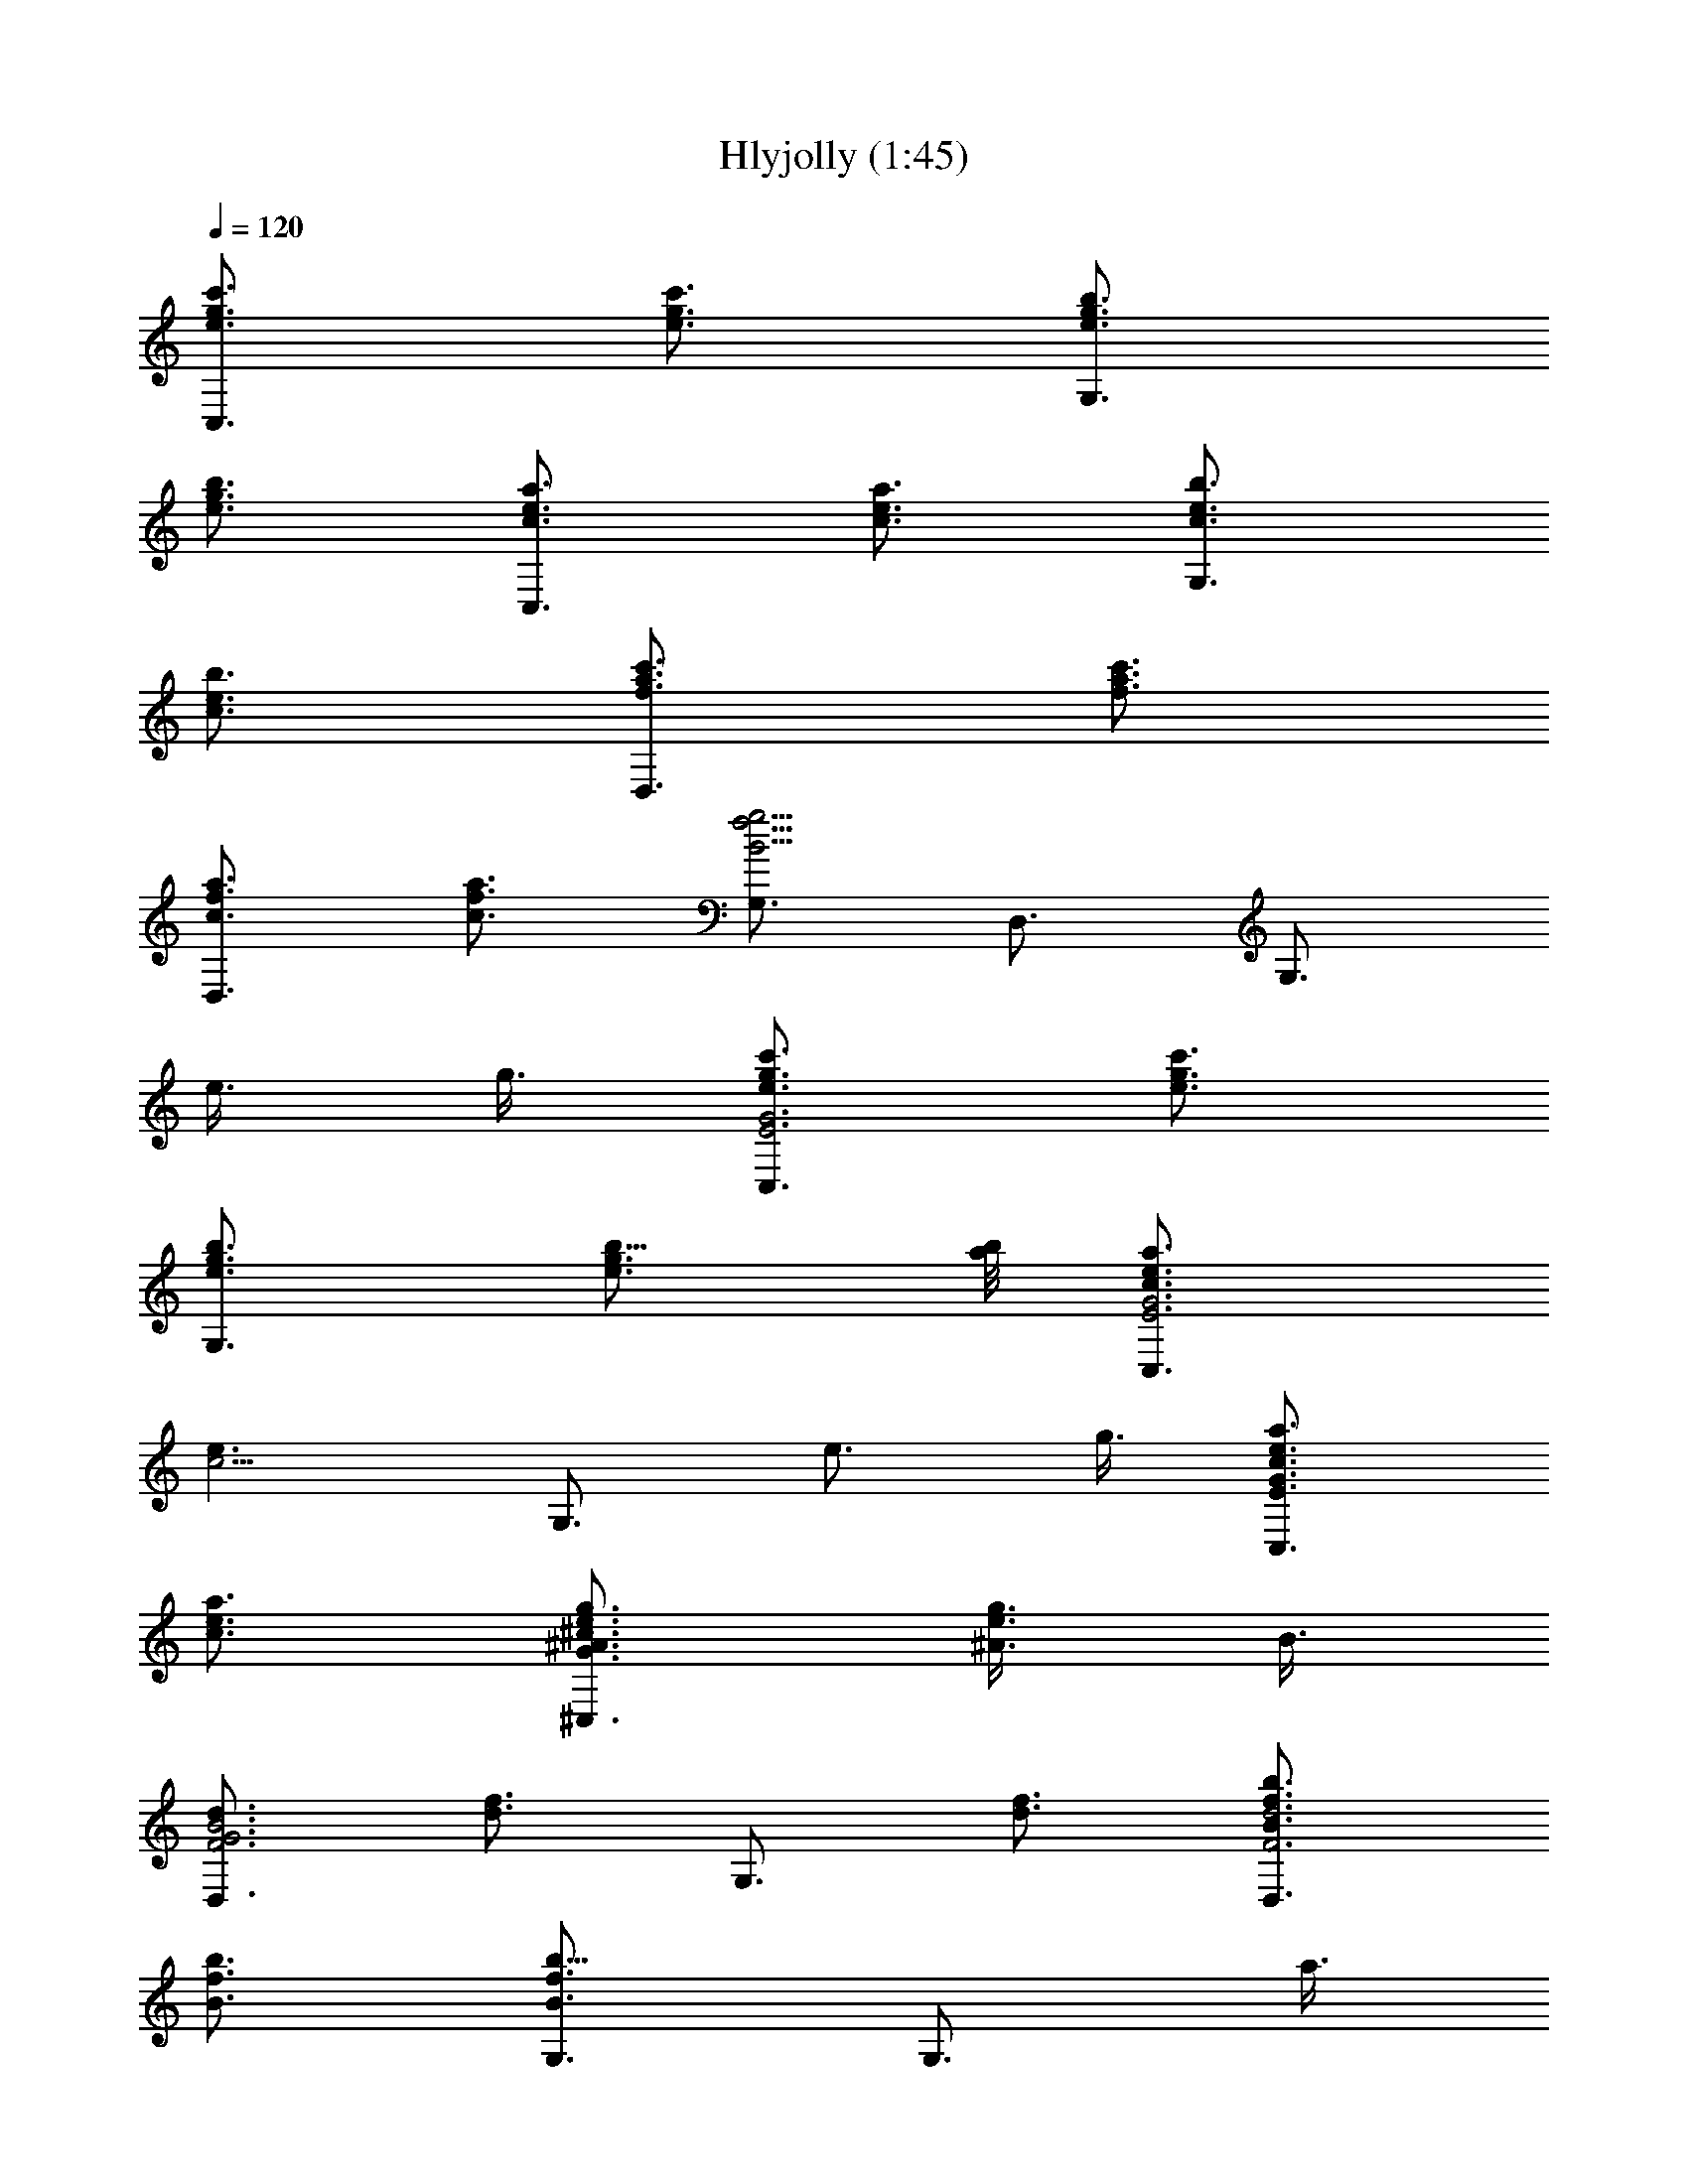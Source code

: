 X:1
T:Hlyjolly (1:45)
Z:Transcribed by LotRO MIDI Player:http://lotro.acasylum.com/midi
%  Original file:Hlyjolly.mid
%  Transpose:0
L:1/4
Q:120
K:C
[C,3/4c'3/4g3/4e3/4] [c'3/4g3/4e3/4] [G,3/4b3/4g3/4e3/4]
[e3/4g3/4b3/4] [C,3/4a3/4e3/4c3/4] [c3/4e3/4a3/4] [G,3/4b3/4e3/4c3/4]
[c3/4e3/4b3/4] [D,3/4c'3/4a3/4f3/4] [f3/4a3/4c'3/4]
[D,3/4c3/4f3/4a3/4] [a3/4f3/4c3/4] [G,3/4g9/4f9/4B9/4] D,3/4 G,3/4
e3/8 g3/8 [c'3/4C,3/4g3/4e3/4G3E3] [c'3/4g3/4e3/4]
[b3/4G,3/4g3/4e3/4] [b5/8e3/4g3/4] [a/8b/8] [a3/4C,3/4e3/4G3E3c3/4]
[e3/2c9/4z3/4] G,3/4 [e3/4z3/8] g3/8 [a3/4C,3/4c3/4e3/4G3/2E3/2]
[a3/4c3/4e3/4] [g3/4^C,3/4^A3/4e3/4G3/2^c3/2] [g3/8e3/4^A3/4] B3/8
[D,3/4F3d3/4B3G3] [f3/4d3/2] G,3/4 [f3/4d3/4] [b3/4D,3/4B3/4f3/4F3d3]
[b3/4f3/4B3/4] [G,3/4b9/8B3/2f3/2] [G,3/4z3/8] a3/8
[g3/4D,3/4B3/4f3/4F3/2d3/2] [g3/4B3/4f3/4]
[^C,3/4g9/8e9/8^A3/2G3/2^c3/2] [G,3/4z3/8] e3/8
[g3/4D,3/4B3/4f3/4F3d3/2] [g3/4f3/4B3/4] [f3/4G,3/4B3/4d3/2]
[g3/8B3/4f3/8] [e3/8=c3/8] [=C,3/4e9/4G9/4E9/4c9/4] G,3/4 A,3/4
[e3/8F3/4d3/4B3/4G3/4B,3/4] g3/8 [c'3/4C,3/4g3/4e3/4G3E3]
[c'3/4g3/4e3/4] [b3/4G,3/4g3/4e3/4] [b5/8e3/4g3/4] [a/8b/8]
[a3/4C,3/4e3/4G3E3c3/4] [e3/2c9/4z3/4] G,3/4 [e3/4z3/8] g3/8
[a3/4C,3/4c3/4e3/4G3/2E3/2] [a3/4c3/4e3/4]
[g3/4^C,3/4^A3/4e3/4G3/2^c3/2] [g3/8e3/4^A3/4] B3/8 [D,3/4F3d3/4B3G3]
[f3/4d3/2] G,3/4 [f3/4d3/4] [b3/4D,3/4B3/4f3/4F3d3] [b3/4f3/4B3/4]
[G,3/4b9/8B3/2f3/2] [G,3/4z3/8] a3/8 [g3/4D,3/4B3/4f3/4F3/2d3/2]
[g3/4B3/4f3/4] [^C,3/4g9/8e9/8^A3/2G3/2^c3/2] [G,3/4z3/8] e3/8
[g3/4D,3/4B3/4f3/4F9/4d9/4] [g3/4f3/4B3/4] [f3/4=A3/4G,3/4B3/4]
[d3/4F3/4B3/4] [=C,3/4e3G3E3=c3] C,3/4 D,3/4 E,3/4
[F,3/4c'3/2c3/2a3/2f3/2A3] C,3/4 [F,3/4a9/8f3/2c3/2] [F,3/4z3/8]
c'3/8 [b3/4B3/4g3/4e3/4E,3/2G3] [g3/4e3/4B3/4] [E,3/4g3/2e3/2B3/2]
E,3/4 [a3/4c3/4f3/4F,3/2A3/4F3] [f3/4A3/4c3/4]
[f3/2c3/2A3/2F,3/2z3/4] a3/4 [d3/4e3G3E3c3/4g3] [c3/2z3/4] B3/4 c3/4
[D,3/4f21/8A3/2d3/2F3/2] A,3/4 [D,3/4d3/2A3/2F3/2] [D,3/4z3/8] f3/8
[e3/4A3c3/4A,3/4E3] [a3/4e3/2c3/2] [A,3/4a3/2] [e3/4c3/4]
[d3/4^F3/4c3/4D,3/4A3/2] [d3/4^F3/4c3/4] [G3/4e3/4c3/4A3/4D,3/4]
[c3/4A3/4^F3/4d3/4^f3/4] [G,3/4g9/4B3=f9/4=F3d3] G,3/4 A,3/4
[e3/8B,3/4] g3/8 [c'3/4C,3/4g3/4e3/4G3E3] [c'3/4g3/4e3/4]
[b3/4G,3/4g3/4e3/4] [b5/8e3/4g3/4] [a/8b/8] [a3/4C,3/4e3/4G3E3c3/4]
[e3/2c9/4z3/4] G,3/4 [e3/4z3/8] g3/8 [a3/4C,3/4c3/4e3/4G3/2E3/2]
[a3/4c3/4e3/4] [g3/4^C,3/4^A3/4e3/4G3/2^c3/2] [g3/8e3/4^A3/4] B3/8
[D,3/4F3d3/4B3G3] [f3/4d3/2] G,3/4 [f3/4d3/4] [b3/4B3/4f3/4D,3/4F3d3]
[b3/4f3/4B3/4] [b3/8f3/8G,3/4B3/2] a3/8 g3/8 f3/8
[e3/4=C,3/4=c3/4G3E3] [g3/4e3/4c3/4] [g3/4G,3/4e3/4c3/2]
[c'3/4g3/4e3/4] [d9/4^f3/4c'3/4D,3/4c3/4=A9/4]
[b3/2^f3/2a3/2c3/2z3/4] D,3/4 [F3/4d3/4B3/4G3/4b3/4=f3/4]
[C,3/4c'9/4e9/4G9/4E9/4c9/4] G,3/4 A,3/4 [e3/8F3/4d3/4B3/4G3/4B,3/4]
g3/8 [c'3/4C,3/4g3/4e3/4G3E3] [c'3/4g3/4e3/4] [b3/4G,3/4g3/4e3/4]
[b5/8e3/4g3/4] [a/8b/8] [a3/4C,3/4e3/4G3E3c3/4] [e3/2c9/4z3/4] G,3/4
[e3/4z3/8] g3/8 [a3/4C,3/4c3/4e3/4G3/2E3/2] [a3/4c3/4e3/4]
[g3/4^C,3/4^A3/4e3/4G3/2^c3/2] [g3/8e3/4^A3/4] B3/8 [D,3/4F3d3/4B3G3]
[f3/4d3/2] G,3/4 [f3/4d3/4] [b3/4D,3/4B3/4f3/4F3d3] [b3/4f3/4B3/4]
[G,3/4b9/8B3/2f3/2] [G,3/4z3/8] a3/8 [g3/4D,3/4B3/4f3/4F3/2d3/2]
[g3/4B3/4f3/4] [^C,3/4g9/8e9/8^A3/2G3/2^c3/2] [G,3/4z3/8] e3/8
[g3/4D,3/4B3/4f3/4F3d3/2] [g3/4f3/4B3/4] [f3/4G,3/4B3/4d3/2]
[g3/8B3/4f3/8] [e3/8=c3/8] [=C,3/4e9/4G9/4E9/4c9/4] G,3/4 A,3/4
[e3/8F3/4d3/4B3/4G3/4B,3/4] g3/8 [c'3/4C,3/4g3/4e3/4G3E3]
[c'3/4g3/4e3/4] [b3/4G,3/4g3/4e3/4] [b5/8e3/4g3/4] [a/8b/8]
[a3/4C,3/4e3/4G3E3c3/4] [e3/2c9/4z3/4] G,3/4 [e3/4z3/8] g3/8
[a3/4C,3/4c3/4e3/4G3/2E3/2] [a3/4c3/4e3/4]
[g3/4^C,3/4^A3/4e3/4G3/2^c3/2] [g3/8e3/4^A3/4] B3/8 [D,3/4F3d3/4B3G3]
[f3/4d3/2] G,3/4 [f3/4d3/4] [b3/4D,3/4B3/4f3/4F3d3] [b3/4f3/4B3/4]
[G,3/4b9/8B3/2f3/2] [G,3/4z3/8] a3/8 [g3/4D,3/4B3/4f3/4F3/2d3/2]
[g3/4B3/4f3/4] [^C,3/4g9/8e9/8^A3/2G3/2^c3/2] [G,3/4z3/8] e3/8
[g3/4D,3/4B3/4f3/4F9/4d9/4] [g3/4f3/4B3/4] [f3/4=A3/4G,3/4B3/4]
[d3/4F3/4B3/4] [=C,3/4e3G3E3=c3] C,3/4 D,3/4 E,3/4
[F,3/4c'3/2c3/2a3/2f3/2A3] C,3/4 [F,3/4a9/8f3/2c3/2] [F,3/4z3/8]
c'3/8 [b3/4B3/4g3/4e3/4E,3/2G3] [g3/4e3/4B3/4] [E,3/4g3/2e3/2B3/2]
E,3/4 [a3/4c3/4f3/4F,3/2A3/4F3] [f3/4A3/4c3/4]
[f3/2c3/2A3/2F,3/2z3/4] a3/4 [d3/4e3G3E3c3/4g3] [c3/2z3/4] B3/4 c3/4
[D,3/4f21/8A3/2d3/2F3/2] A,3/4 [D,3/4d3/2A3/2F3/2] [D,3/4z3/8] f3/8
[e3/4A3c3/4A,3/4E3] [a3/4e3/2c3/2] [A,3/4a3/2] [e3/4c3/4]
[d3/4^F3/4c3/4D,3/4A3/2] [d3/4^F3/4c3/4] [G3/4e3/4c3/4A3/4D,3/4]
[c3/4A3/4^F3/4d3/4^f3/4] [G,3/4g9/4B3=f9/4=F3d3] G,3/4 A,3/4
[e3/8B,3/4] g3/8 [c'3/4C,3/4g3/4e3/4G3E3] [c'3/4g3/4e3/4]
[b3/4G,3/4g3/4e3/4] [b5/8e3/4g3/4] [a/8b/8] [a3/4C,3/4e3/4G3E3c3/4]
[e3/2c9/4z3/4] G,3/4 [e3/4z3/8] g3/8 [a3/4C,3/4c3/4e3/4G3/2E3/2]
[a3/4c3/4e3/4] [g3/4^C,3/4^A3/4e3/4G3/2^c3/2] [g3/8e3/4^A3/4] B3/8
[D,3/4F3d3/4B3G3] [f3/4d3/2] G,3/4 [f3/4d3/4] [b3/4B3/4f3/4D,3/4F3d3]
[b3/4f3/4B3/4] [b3/8f3/8G,3/4B3/2] a3/8 g3/8 f3/8
[e3/4=C,3/4=c3/4G3E3] [g3/4e3/4c3/4] [g3/4G,3/4e3/4c3/2]
[c'3/4g3/4e3/4] [D,3/4d3/4c9/4=A3^F3] [^f3/4d9/4c'3/4] [D,3/4a3]
[c3/4^f3/4] [D,3/4c3/4A3/2^F3/2d3/2] [c3/4^f3/4]
[G,3/4b3/2=F3/2d3/2B3/4G3/2] [B3/4=f3/4] [C,3/4c'3/4e3/4c3/4G3E3]
[c'15/4e3/4c3/4] [G,3/4c3/4e3/4b3/4] [c3/4e3/4b3/4]
[c3/4A3/4F3/4d3/4D,3/4a3/4] [F3/4d3/4B3/4G3/4G,3/4b3/4]
[e3/4G3/4E3/4c3/4C,3/4g3/4] 